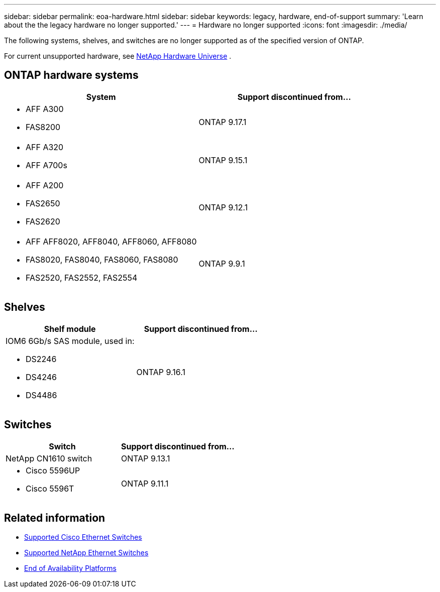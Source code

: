 ---
sidebar: sidebar
permalink: eoa-hardware.html
sidebar: sidebar
keywords: legacy, hardware, end-of-support
summary: 'Learn about the the legacy hardware no longer supported.'
---
= Hardware no longer supported
:icons: font
:imagesdir: ./media/

[.lead]
The following systems, shelves, and switches are no longer supported as of the specified version of ONTAP.

For current unsupported hardware, see link:https://hwu.netapp.com[NetApp Hardware Universe^] .

== ONTAP hardware systems
[cols="2*",options="header"]
|===
| System| Support discontinued from...
a|
* AFF A300
* FAS8200
a|
ONTAP 9.17.1
a|
* AFF A320
* AFF A700s
a|
ONTAP 9.15.1
a|
* AFF A200
* FAS2650
* FAS2620
a|
ONTAP 9.12.1
a|
* AFF AFF8020, AFF8040, AFF8060, AFF8080
* FAS8020, FAS8040, FAS8060, FAS8080
* FAS2520, FAS2552, FAS2554
a|
ONTAP 9.9.1
|===

== Shelves

[cols="2*",options="header"]
|===
| Shelf module| Support discontinued from...
a|
IOM6 6Gb/s SAS module, used in:

* DS2246
* DS4246
* DS4486|
ONTAP 9.16.1
|===

== Switches

[cols="2*",options="header"]
|===
| Switch| Support discontinued from...
a|
NetApp CN1610 switch|
ONTAP 9.13.1
a|
* Cisco 5596UP
* Cisco 5596T
a|
ONTAP 9.11.1
|===

== Related information

* https://mysupport.netapp.com/site/info/cisco-ethernet-switch[Supported Cisco Ethernet Switches]
* https://mysupport.netapp.com/site/info/netapp-cluster-switch[Supported NetApp Ethernet Switches]
* https://mysupport.netapp.com/info/eoa/df_eoa_category_page.html?category=Platforms[End of Availability Platforms]